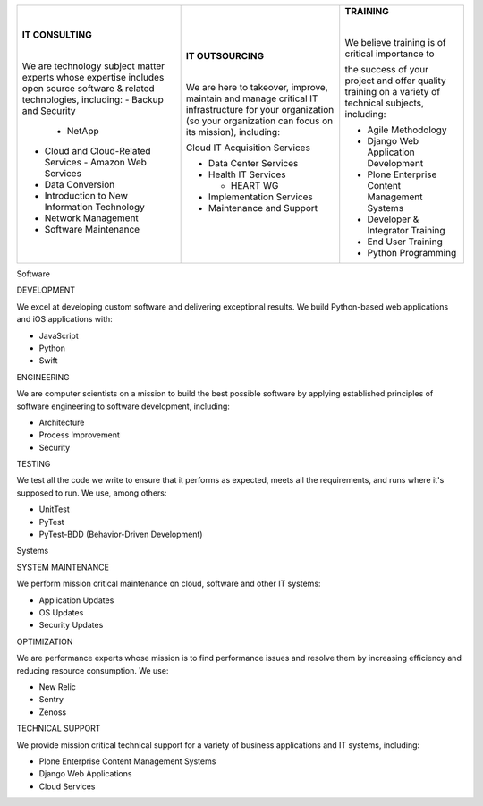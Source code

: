 
+-----------------------------------------------------+-----------------------------------------------------------------------+--------------------------------------------------------------------------+
|                                                     |                                                                       |   **TRAINING**                                                           |
|                                                     | **IT OUTSOURCING**                                                    |                                                                          |
|   **IT CONSULTING**                                 |                                                                       |   |                                                                      |
|                                                     | |                                                                     |                                                                          |
|   |                                                 |                                                                       |   We believe training is of critical importance to                       |
|                                                     |                                                                       |                                                                          |
|   We are technology subject matter experts whose    | We are here to takeover, improve, maintain and manage critical IT     |   the success of your project and offer quality                          |
|   expertise includes open source software & related | infrastructure for your organization (so your organization can focus  |   training on a variety of technical subjects, including:                |
|   technologies, including:                          | on its mission), including:                                           |                                                                          |
|   - Backup and Security                             |                                                                       |   - Agile Methodology                                                    |
|     - NetApp                                        |                                                                       |   - Django Web Application Development                                   |
|   - Cloud and Cloud-Related Services                | Cloud IT Acquisition Services                                         |   - Plone Enterprise Content Management Systems                          |
|     - Amazon Web Services                           |                                                                       |   - Developer & Integrator Training                                      |
|   - Data Conversion                                 | - Data Center Services                                                |   - End User Training                                                    |
|   - Introduction to New Information Technology      | - Health IT Services                                                  |   - Python Programming                                                   |
|   - Network Management                              |                                                                       |                                                                          |
|   - Software Maintenance                            |   - HEART WG                                                          |                                                                          |
|                                                     |                                                                       |                                                                          |
|                                                     | - Implementation Services                                             |                                                                          |
|                                                     | - Maintenance and Support                                             |                                                                          |
|                                                     |                                                                       |                                                                          |
|                                                     |                                                                       |                                                                          |
+-----------------------------------------------------+-----------------------------------------------------------------------+--------------------------------------------------------------------------+

Software

DEVELOPMENT

We excel at developing custom software and delivering exceptional results. We build Python-based web applications and iOS applications with:

- JavaScript
- Python
- Swift

ENGINEERING

We are computer scientists on a mission to build the best possible software by applying established principles of software engineering to software development, including:

- Architecture
- Process Improvement
- Security

TESTING

We test all the code we write to ensure that it performs as expected, meets all the requirements, and runs where it's supposed to run. We use, among others:

- UnitTest
- PyTest
- PyTest-BDD (Behavior-Driven Development)

Systems

SYSTEM MAINTENANCE

We perform mission critical maintenance on cloud, software and other IT systems:

- Application Updates
- OS Updates
- Security Updates


OPTIMIZATION

We are performance experts whose mission is to find performance issues and resolve them by increasing efficiency and reducing resource consumption. We use:

- New Relic
- Sentry
- Zenoss

TECHNICAL SUPPORT

We provide mission critical technical support for a variety of business applications and IT systems, including:

- Plone Enterprise Content Management Systems
- Django Web Applications
- Cloud Services
